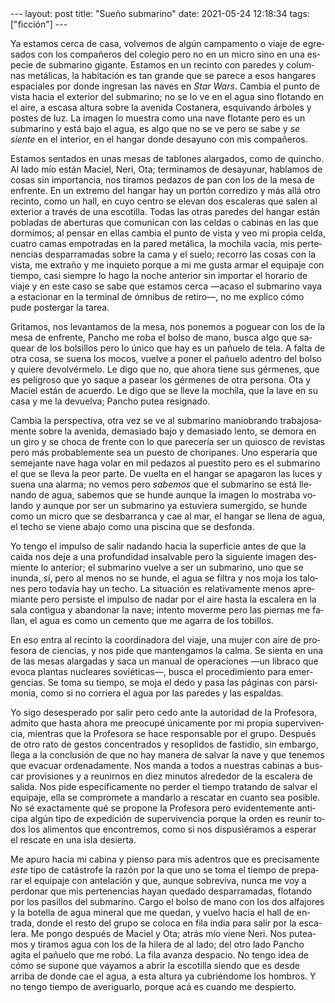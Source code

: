 #+OPTIONS: toc:nil num:nil
#+LANGUAGE: es
#+BEGIN_EXPORT html
---
layout: post
title: "Sueño submarino"
date: 2021-05-24 12:18:34
tags: ["ficción"]
---
#+END_EXPORT

Ya estamos cerca de casa, volvemos de algún campamento o viaje de egresados con los compañeros del colegio pero no en un micro sino en una especie de submarino gigante. Estamos en un recinto con paredes y columnas metálicas, la habitación es tan grande que se parece a esos hangares espaciales por donde ingresan las naves en /Star Wars/. Cambia el punto de vista hacia el exterior del submarino; no se lo ve en el agua sino flotando en el aire, a escasa altura sobre la avenida Costanera, esquivando árboles y postes de luz. La imagen lo muestra como una nave flotante pero es un submarino y está bajo el agua, es algo que no se ve pero se sabe y /se siente/ en el interior, en el hangar donde desayuno con mis compañeros.

Estamos sentados en unas mesas de tablones alargados, como de quincho. Al lado mío están Maciel, Neri, Ota; terminamos de desayunar, hablamos de cosas sin importancia, nos tiramos pedazos de pan con los de la mesa de enfrente. En un extremo del hangar hay un portón corredizo y más allá otro recinto, como un hall, en cuyo centro se elevan dos escaleras que salen al exterior a través de una escotilla. Todas las otras paredes del hangar están pobladas de aberturas que comunican con las celdas o cabinas en las que dormimos; al pensar en ellas cambia el punto de vista y veo mi propia celda, cuatro camas empotradas en la pared metálica, la mochila vacía, mis pertenencias desparramadas sobre la cama y el suelo; recorro las cosas con la vista, me extraño y me inquieto porque a mi me gusta armar el equipaje con tiempo, casi siempre lo hago la noche anterior sin importar el horario de viaje y en este caso se sabe que estamos cerca —acaso el submarino vaya a estacionar en la terminal de ómnibus de retiro—, no me explico cómo pude postergar la tarea.

Gritamos, nos levantamos de la mesa, nos ponemos a poguear con los de la mesa de enfrente, Pancho me roba el bolso de mano, busca algo que saquear de los bolsillos pero lo único que hay es un pañuelo de tela. A falta de otra cosa, se suena los mocos, vuelve a poner el pañuelo adentro del bolso y quiere devolvérmelo. Le digo que no, que ahora tiene sus gérmenes, que es peligroso que yo saque a pasear los gérmenes de otra persona. Ota y Maciel están de acuerdo. Le digo que se lleve la mochila, que la lave en su casa y me la devuelva; Pancho putea resignado.

Cambia la perspectiva, otra vez se ve al submarino maniobrando trabajosamente sobre la avenida, demasiado bajo y demasiado lento, se demora en un giro y se choca de frente con lo que parecería ser un quiosco de revistas pero más probablemente sea un puesto de choripanes. Uno esperaría que semejante nave haga volar en mil pedazos al puestito pero es el submarino el que se lleva la peor parte. De vuelta en el hangar se apagaron las luces y suena una alarma; no vemos pero /sabemos/ que el submarino se está llenando de agua, sabemos que se hunde aunque la imagen lo mostraba volando y aunque por ser un submarino ya estuviera sumergido, se hunde como un micro que se desbarranca y cae al mar, el hangar se llena de agua, el techo se viene abajo como una piscina que se desfonda.

Yo tengo el impulso de salir nadando hacia la superficie antes de que la caída nos deje a una profundidad insalvable pero la siguiente imagen desmiente lo anterior; el submarino vuelve a ser un submarino, uno que se inunda, sí, pero al menos no se hunde, el agua se filtra y nos moja los talones pero todavía hay un techo. La situación es relativamente menos apremiante pero persiste el impulso de nadar por el aire hasta la escalera en la sala contigua y abandonar la nave; intento moverme pero las piernas me fallan, el agua es como un cemento que me agarra de los tobillos.

En eso entra al recinto la coordinadora del viaje, una mujer con aire de profesora de ciencias, y nos pide que mantengamos la calma. Se sienta en una de las mesas alargadas y saca un manual de operaciones —un libraco que evoca plantas nucleares soviéticas—, busca  el procedimiento para emergencias. Se toma su tiempo, se moja el dedo y pasa las páginas con parsimonia, como si no corriera el agua por las paredes y las espaldas.

Yo sigo desesperado por salir pero cedo ante la autoridad de la Profesora, admito que hasta ahora me preocupé únicamente por mi propia supervivencia, mientras que la Profesora se hace responsable por el grupo. Después de otro rato de gestos concentrados y resoplidos de fastidio, sin embargo, llega a la conclusión de que no hay manera de salvar la nave y que tenemos que evacuar ordenadamente. Nos manda a todos a nuestras cabinas a buscar provisiones y a reunirnos en diez minutos alrededor de la escalera de salida. Nos pide específicamente no perder el tiempo tratando de salvar el equipaje,  ella se compromete a mandarlo a rescatar en cuanto sea posible. No sé exactamente qué se propone la Profesora pero evidentemente anticipa algún tipo de expedición de supervivencia porque la orden es reunir todos los alimentos que encontremos, como si nos dispusiéramos a esperar el rescate en una isla desierta.

Me apuro hacia mi cabina y pienso para mis adentros que es precisamente /este/ tipo de catástrofe la razón por la que uno se toma el tiempo de preparar el equipaje con antelación y que, aunque sobreviva, nunca me voy a perdonar que mis pertenencias hayan quedado desparramadas, flotando por los pasillos del submarino. Cargo el bolso de mano con los dos alfajores y la botella de agua mineral que me quedan, y vuelvo hacia el hall de entrada, donde el resto del grupo se coloca en fila india para salir por la escalera. Me pongo después de Maciel y Ota; atrás mío viene Neri. Nos puteamos y tiramos agua con los de la hilera de al lado; del otro lado Pancho agita el pañuelo que me robó. La fila avanza despacio. No tengo idea de cómo se supone que vayamos a abrir la escotilla siendo que es desde arriba de donde cae el agua, a esta altura ya cubriéndome los hombros. Y no tengo tiempo de averiguarlo, porque acá es cuando me despierto.
